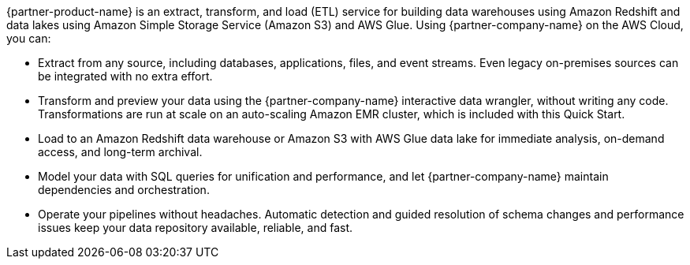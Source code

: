 // Replace the content in <>
// Briefly describe the software. Use consistent and clear branding. 
// Include the benefits of using the software on AWS, and provide details on usage scenarios.

{partner-product-name} is an extract, transform, and load (ETL) service for building data warehouses using Amazon Redshift and data lakes using Amazon Simple Storage Service (Amazon S3) and AWS Glue. Using {partner-company-name} on the AWS Cloud, you can:

* Extract from any source, including databases, applications, files, and event streams. Even legacy on-premises sources can be integrated with no extra effort.
* Transform and preview your data using the {partner-company-name} interactive data wrangler, without writing any code. Transformations are run at scale on an auto-scaling Amazon EMR cluster, which is included with this Quick Start.
* Load to an Amazon Redshift data warehouse or Amazon S3 with AWS Glue data lake for immediate analysis, on-demand access, and long-term archival.
* Model your data with SQL queries for unification and performance, and let {partner-company-name} maintain dependencies and orchestration.
* Operate your pipelines without headaches. Automatic detection and guided resolution of schema changes and performance issues keep your data repository available, reliable, and fast.
